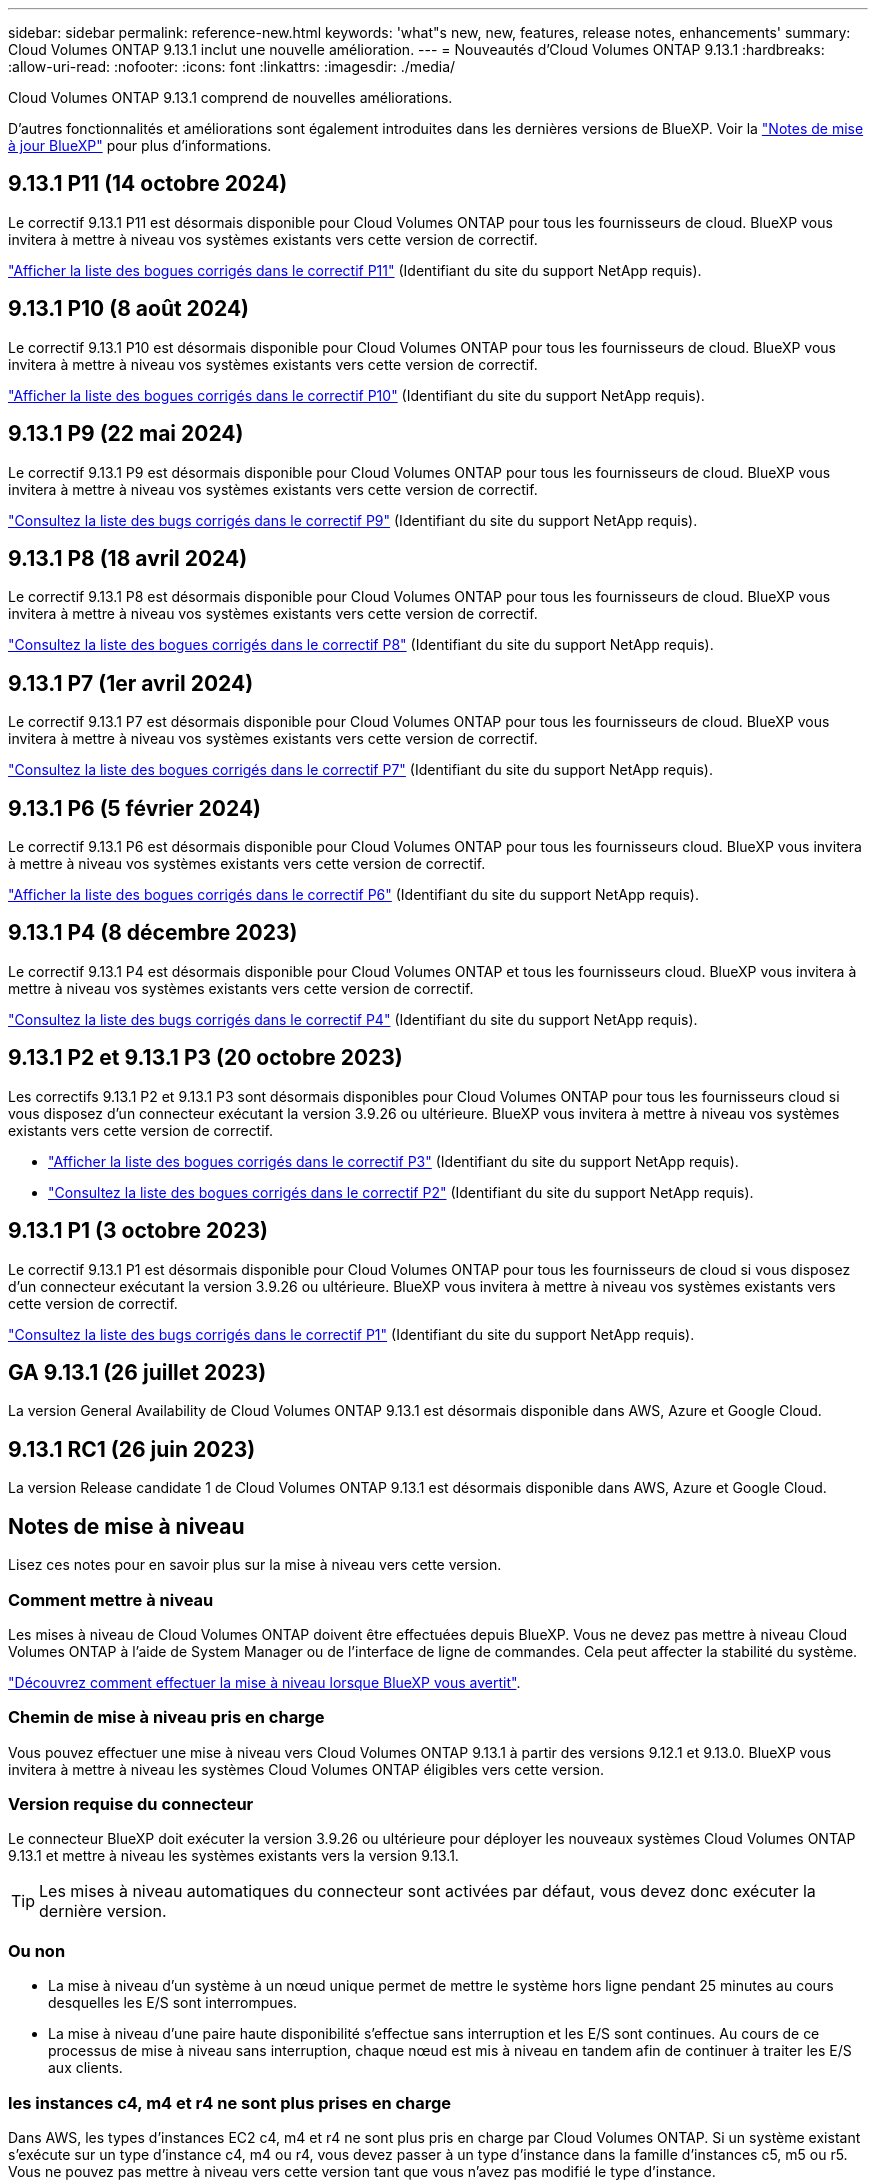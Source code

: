 ---
sidebar: sidebar 
permalink: reference-new.html 
keywords: 'what"s new, new, features, release notes, enhancements' 
summary: Cloud Volumes ONTAP 9.13.1 inclut une nouvelle amélioration. 
---
= Nouveautés d'Cloud Volumes ONTAP 9.13.1
:hardbreaks:
:allow-uri-read: 
:nofooter: 
:icons: font
:linkattrs: 
:imagesdir: ./media/


[role="lead"]
Cloud Volumes ONTAP 9.13.1 comprend de nouvelles améliorations.

D'autres fonctionnalités et améliorations sont également introduites dans les dernières versions de BlueXP. Voir la https://docs.netapp.com/us-en/bluexp-cloud-volumes-ontap/whats-new.html["Notes de mise à jour BlueXP"^] pour plus d'informations.



== 9.13.1 P11 (14 octobre 2024)

Le correctif 9.13.1 P11 est désormais disponible pour Cloud Volumes ONTAP pour tous les fournisseurs de cloud. BlueXP vous invitera à mettre à niveau vos systèmes existants vers cette version de correctif.

link:https://mysupport.netapp.com/site/products/all/details/cloud-volumes-ontap/downloads-tab/download/62632/9.13.1P11["Afficher la liste des bogues corrigés dans le correctif P11"^] (Identifiant du site du support NetApp requis).



== 9.13.1 P10 (8 août 2024)

Le correctif 9.13.1 P10 est désormais disponible pour Cloud Volumes ONTAP pour tous les fournisseurs de cloud. BlueXP vous invitera à mettre à niveau vos systèmes existants vers cette version de correctif.

link:https://mysupport.netapp.com/site/products/all/details/cloud-volumes-ontap/downloads-tab/download/62632/9.13.1P10["Afficher la liste des bogues corrigés dans le correctif P10"^] (Identifiant du site du support NetApp requis).



== 9.13.1 P9 (22 mai 2024)

Le correctif 9.13.1 P9 est désormais disponible pour Cloud Volumes ONTAP pour tous les fournisseurs de cloud. BlueXP vous invitera à mettre à niveau vos systèmes existants vers cette version de correctif.

link:https://mysupport.netapp.com/site/products/all/details/cloud-volumes-ontap/downloads-tab/download/62632/9.13.1P9["Consultez la liste des bugs corrigés dans le correctif P9"^] (Identifiant du site du support NetApp requis).



== 9.13.1 P8 (18 avril 2024)

Le correctif 9.13.1 P8 est désormais disponible pour Cloud Volumes ONTAP pour tous les fournisseurs de cloud. BlueXP vous invitera à mettre à niveau vos systèmes existants vers cette version de correctif.

link:https://mysupport.netapp.com/site/products/all/details/cloud-volumes-ontap/downloads-tab/download/62632/9.13.1P8["Consultez la liste des bogues corrigés dans le correctif P8"^] (Identifiant du site du support NetApp requis).



== 9.13.1 P7 (1er avril 2024)

Le correctif 9.13.1 P7 est désormais disponible pour Cloud Volumes ONTAP pour tous les fournisseurs de cloud. BlueXP vous invitera à mettre à niveau vos systèmes existants vers cette version de correctif.

link:https://mysupport.netapp.com/site/products/all/details/cloud-volumes-ontap/downloads-tab/download/62632/9.13.1P7["Consultez la liste des bogues corrigés dans le correctif P7"^] (Identifiant du site du support NetApp requis).



== 9.13.1 P6 (5 février 2024)

Le correctif 9.13.1 P6 est désormais disponible pour Cloud Volumes ONTAP pour tous les fournisseurs cloud. BlueXP vous invitera à mettre à niveau vos systèmes existants vers cette version de correctif.

link:https://mysupport.netapp.com/site/products/all/details/cloud-volumes-ontap/downloads-tab/download/62632/9.13.1P6["Afficher la liste des bogues corrigés dans le correctif P6"^] (Identifiant du site du support NetApp requis).



== 9.13.1 P4 (8 décembre 2023)

Le correctif 9.13.1 P4 est désormais disponible pour Cloud Volumes ONTAP et tous les fournisseurs cloud. BlueXP vous invitera à mettre à niveau vos systèmes existants vers cette version de correctif.

link:https://mysupport.netapp.com/site/products/all/details/cloud-volumes-ontap/downloads-tab/download/62632/9.13.1P4["Consultez la liste des bugs corrigés dans le correctif P4"^] (Identifiant du site du support NetApp requis).



== 9.13.1 P2 et 9.13.1 P3 (20 octobre 2023)

Les correctifs 9.13.1 P2 et 9.13.1 P3 sont désormais disponibles pour Cloud Volumes ONTAP pour tous les fournisseurs cloud si vous disposez d'un connecteur exécutant la version 3.9.26 ou ultérieure. BlueXP vous invitera à mettre à niveau vos systèmes existants vers cette version de correctif.

* link:https://mysupport.netapp.com/site/products/all/details/cloud-volumes-ontap/downloads-tab/download/62632/9.13.1P3["Afficher la liste des bogues corrigés dans le correctif P3"^] (Identifiant du site du support NetApp requis).
* link:https://mysupport.netapp.com/site/products/all/details/cloud-volumes-ontap/downloads-tab/download/62632/9.13.1P2["Consultez la liste des bogues corrigés dans le correctif P2"^] (Identifiant du site du support NetApp requis).




== 9.13.1 P1 (3 octobre 2023)

Le correctif 9.13.1 P1 est désormais disponible pour Cloud Volumes ONTAP pour tous les fournisseurs de cloud si vous disposez d'un connecteur exécutant la version 3.9.26 ou ultérieure. BlueXP vous invitera à mettre à niveau vos systèmes existants vers cette version de correctif.

link:https://mysupport.netapp.com/site/products/all/details/cloud-volumes-ontap/downloads-tab/download/62632/9.13.1P1["Consultez la liste des bugs corrigés dans le correctif P1"^] (Identifiant du site du support NetApp requis).



== GA 9.13.1 (26 juillet 2023)

La version General Availability de Cloud Volumes ONTAP 9.13.1 est désormais disponible dans AWS, Azure et Google Cloud.



== 9.13.1 RC1 (26 juin 2023)

La version Release candidate 1 de Cloud Volumes ONTAP 9.13.1 est désormais disponible dans AWS, Azure et Google Cloud.



== Notes de mise à niveau

Lisez ces notes pour en savoir plus sur la mise à niveau vers cette version.



=== Comment mettre à niveau

Les mises à niveau de Cloud Volumes ONTAP doivent être effectuées depuis BlueXP. Vous ne devez pas mettre à niveau Cloud Volumes ONTAP à l'aide de System Manager ou de l'interface de ligne de commandes. Cela peut affecter la stabilité du système.

link:http://docs.netapp.com/us-en/bluexp-cloud-volumes-ontap/task-updating-ontap-cloud.html["Découvrez comment effectuer la mise à niveau lorsque BlueXP vous avertit"^].



=== Chemin de mise à niveau pris en charge

Vous pouvez effectuer une mise à niveau vers Cloud Volumes ONTAP 9.13.1 à partir des versions 9.12.1 et 9.13.0. BlueXP vous invitera à mettre à niveau les systèmes Cloud Volumes ONTAP éligibles vers cette version.



=== Version requise du connecteur

Le connecteur BlueXP doit exécuter la version 3.9.26 ou ultérieure pour déployer les nouveaux systèmes Cloud Volumes ONTAP 9.13.1 et mettre à niveau les systèmes existants vers la version 9.13.1.


TIP: Les mises à niveau automatiques du connecteur sont activées par défaut, vous devez donc exécuter la dernière version.



=== Ou non

* La mise à niveau d'un système à un nœud unique permet de mettre le système hors ligne pendant 25 minutes au cours desquelles les E/S sont interrompues.
* La mise à niveau d'une paire haute disponibilité s'effectue sans interruption et les E/S sont continues. Au cours de ce processus de mise à niveau sans interruption, chaque nœud est mis à niveau en tandem afin de continuer à traiter les E/S aux clients.




=== les instances c4, m4 et r4 ne sont plus prises en charge

Dans AWS, les types d'instances EC2 c4, m4 et r4 ne sont plus pris en charge par Cloud Volumes ONTAP. Si un système existant s'exécute sur un type d'instance c4, m4 ou r4, vous devez passer à un type d'instance dans la famille d'instances c5, m5 ou r5. Vous ne pouvez pas mettre à niveau vers cette version tant que vous n'avez pas modifié le type d'instance.

link:https://docs.netapp.com/us-en/bluexp-cloud-volumes-ontap/task-change-ec2-instance.html["Découvrez comment modifier le type d'instance EC2 pour Cloud Volumes ONTAP"^].

Reportez-vous à la section link:https://mysupport.netapp.com/info/communications/ECMLP2880231.html["Support NetApp"^] pour en savoir plus sur la fin de disponibilité et la prise en charge de ces types d'instances.
